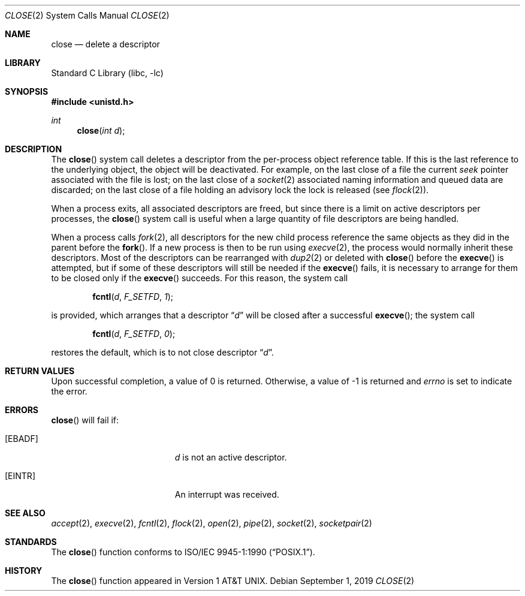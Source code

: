 .\"	$NetBSD: close.2,v 1.17.94.1 2019/09/05 08:19:40 martin Exp $
.\"
.\" Copyright (c) 1980, 1991, 1993, 1994
.\"	The Regents of the University of California.  All rights reserved.
.\"
.\" Redistribution and use in source and binary forms, with or without
.\" modification, are permitted provided that the following conditions
.\" are met:
.\" 1. Redistributions of source code must retain the above copyright
.\"    notice, this list of conditions and the following disclaimer.
.\" 2. Redistributions in binary form must reproduce the above copyright
.\"    notice, this list of conditions and the following disclaimer in the
.\"    documentation and/or other materials provided with the distribution.
.\" 3. Neither the name of the University nor the names of its contributors
.\"    may be used to endorse or promote products derived from this software
.\"    without specific prior written permission.
.\"
.\" THIS SOFTWARE IS PROVIDED BY THE REGENTS AND CONTRIBUTORS ``AS IS'' AND
.\" ANY EXPRESS OR IMPLIED WARRANTIES, INCLUDING, BUT NOT LIMITED TO, THE
.\" IMPLIED WARRANTIES OF MERCHANTABILITY AND FITNESS FOR A PARTICULAR PURPOSE
.\" ARE DISCLAIMED.  IN NO EVENT SHALL THE REGENTS OR CONTRIBUTORS BE LIABLE
.\" FOR ANY DIRECT, INDIRECT, INCIDENTAL, SPECIAL, EXEMPLARY, OR CONSEQUENTIAL
.\" DAMAGES (INCLUDING, BUT NOT LIMITED TO, PROCUREMENT OF SUBSTITUTE GOODS
.\" OR SERVICES; LOSS OF USE, DATA, OR PROFITS; OR BUSINESS INTERRUPTION)
.\" HOWEVER CAUSED AND ON ANY THEORY OF LIABILITY, WHETHER IN CONTRACT, STRICT
.\" LIABILITY, OR TORT (INCLUDING NEGLIGENCE OR OTHERWISE) ARISING IN ANY WAY
.\" OUT OF THE USE OF THIS SOFTWARE, EVEN IF ADVISED OF THE POSSIBILITY OF
.\" SUCH DAMAGE.
.\"
.\"     @(#)close.2	8.2 (Berkeley) 4/19/94
.\"
.Dd September 1, 2019
.Dt CLOSE 2
.Os
.Sh NAME
.Nm close
.Nd delete a descriptor
.Sh LIBRARY
.Lb libc
.Sh SYNOPSIS
.In unistd.h
.Ft int
.Fn close "int d"
.Sh DESCRIPTION
The
.Fn close
system call deletes a descriptor from the per-process object
reference table.
If this is the last reference to the underlying object, the
object will be deactivated.
For example, on the last close of a file the current
.Em seek
pointer associated with the file is lost; on the last close of a
.Xr socket 2
associated naming information and queued data are discarded; on
the last close of a file holding an advisory lock the lock is
released (see
.Xr flock 2 ) .
.Pp
When a process exits, all associated descriptors are freed, but
since there is a limit on active descriptors per processes, the
.Fn close
system call
is useful when a large quantity of file descriptors are being handled.
.Pp
When a process calls
.Xr fork 2 ,
all descriptors for the new child process reference the same
objects as they did in the parent before the
.Fn fork .
If a new process is then to be run using
.Xr execve 2 ,
the process would normally inherit these descriptors.
Most of the descriptors can be rearranged with
.Xr dup2 2
or deleted with
.Fn close
before the
.Fn execve
is attempted, but if some of these descriptors will still be needed if the
.Fn execve
fails, it is necessary to arrange for them to be closed only if the
.Fn execve
succeeds.
For this reason, the system call
.Bl -item -offset indent
.It
.Fn fcntl d F_SETFD 1 ;
.El
.Pp
is provided,
which arranges that a descriptor
.Dq Fa d
will be closed after a successful
.Fn execve ;
the system call
.Bl -item -offset indent
.It
.Fn fcntl d F_SETFD 0 ;
.El
.Pp
restores the default, which is to not close descriptor
.Dq Fa d .
.Sh RETURN VALUES
Upon successful completion, a value of 0 is returned.
Otherwise, a value of \-1 is returned and
.Va errno
is set to indicate the error.
.Sh ERRORS
.Fn close
will fail if:
.Bl -tag -width Er
.It Bq Er EBADF
.Fa d
is not an active descriptor.
.It Bq Er EINTR
An interrupt was received.
.El
.Sh SEE ALSO
.Xr accept 2 ,
.Xr execve 2 ,
.Xr fcntl 2 ,
.Xr flock 2 ,
.Xr open 2 ,
.Xr pipe 2 ,
.Xr socket 2 ,
.Xr socketpair 2
.Sh STANDARDS
The
.Fn close
function conforms to
.St -p1003.1-90 .
.Sh HISTORY
The
.Fn close
function appeared in
.At v1 .
